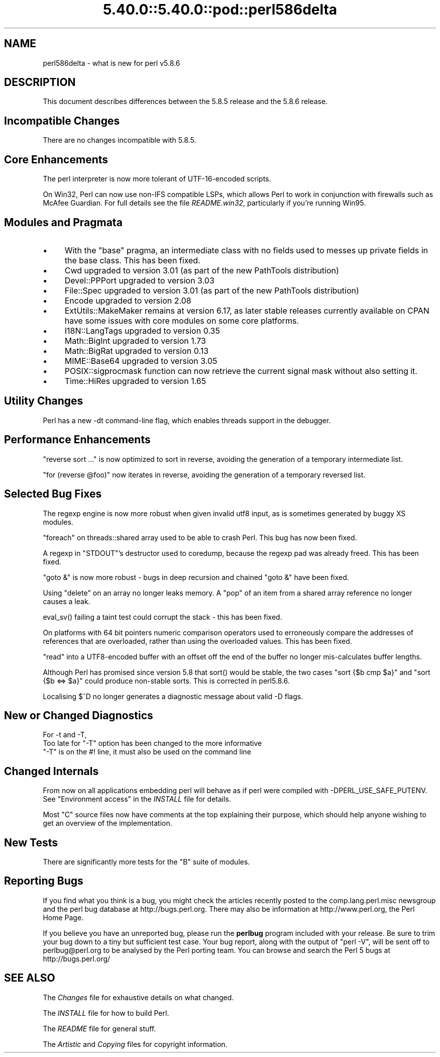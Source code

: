 .\" Automatically generated by Pod::Man 5.0102 (Pod::Simple 3.45)
.\"
.\" Standard preamble:
.\" ========================================================================
.de Sp \" Vertical space (when we can't use .PP)
.if t .sp .5v
.if n .sp
..
.de Vb \" Begin verbatim text
.ft CW
.nf
.ne \\$1
..
.de Ve \" End verbatim text
.ft R
.fi
..
.\" \*(C` and \*(C' are quotes in nroff, nothing in troff, for use with C<>.
.ie n \{\
.    ds C` ""
.    ds C' ""
'br\}
.el\{\
.    ds C`
.    ds C'
'br\}
.\"
.\" Escape single quotes in literal strings from groff's Unicode transform.
.ie \n(.g .ds Aq \(aq
.el       .ds Aq '
.\"
.\" If the F register is >0, we'll generate index entries on stderr for
.\" titles (.TH), headers (.SH), subsections (.SS), items (.Ip), and index
.\" entries marked with X<> in POD.  Of course, you'll have to process the
.\" output yourself in some meaningful fashion.
.\"
.\" Avoid warning from groff about undefined register 'F'.
.de IX
..
.nr rF 0
.if \n(.g .if rF .nr rF 1
.if (\n(rF:(\n(.g==0)) \{\
.    if \nF \{\
.        de IX
.        tm Index:\\$1\t\\n%\t"\\$2"
..
.        if !\nF==2 \{\
.            nr % 0
.            nr F 2
.        \}
.    \}
.\}
.rr rF
.\" ========================================================================
.\"
.IX Title "5.40.0::5.40.0::pod::perl586delta 3"
.TH 5.40.0::5.40.0::pod::perl586delta 3 2024-12-13 "perl v5.40.0" "Perl Programmers Reference Guide"
.\" For nroff, turn off justification.  Always turn off hyphenation; it makes
.\" way too many mistakes in technical documents.
.if n .ad l
.nh
.SH NAME
perl586delta \- what is new for perl v5.8.6
.SH DESCRIPTION
.IX Header "DESCRIPTION"
This document describes differences between the 5.8.5 release and
the 5.8.6 release.
.SH "Incompatible Changes"
.IX Header "Incompatible Changes"
There are no changes incompatible with 5.8.5.
.SH "Core Enhancements"
.IX Header "Core Enhancements"
The perl interpreter is now more tolerant of UTF\-16\-encoded scripts.
.PP
On Win32, Perl can now use non-IFS compatible LSPs, which allows Perl to
work in conjunction with firewalls such as McAfee Guardian. For full details
see the file \fIREADME.win32\fR, particularly if you're running Win95.
.SH "Modules and Pragmata"
.IX Header "Modules and Pragmata"
.IP \(bu 4
With the \f(CW\*(C`base\*(C'\fR pragma, an intermediate class with no fields used to messes
up private fields in the base class. This has been fixed.
.IP \(bu 4
Cwd upgraded to version 3.01 (as part of the new PathTools distribution)
.IP \(bu 4
Devel::PPPort upgraded to version 3.03
.IP \(bu 4
File::Spec upgraded to version 3.01 (as part of the new PathTools distribution)
.IP \(bu 4
Encode upgraded to version 2.08
.IP \(bu 4
ExtUtils::MakeMaker remains at version 6.17, as later stable releases currently
available on CPAN have some issues with core modules on some core platforms.
.IP \(bu 4
I18N::LangTags upgraded to version 0.35
.IP \(bu 4
Math::BigInt upgraded to version 1.73
.IP \(bu 4
Math::BigRat upgraded to version 0.13
.IP \(bu 4
MIME::Base64 upgraded to version 3.05
.IP \(bu 4
POSIX::sigprocmask function can now retrieve the current signal mask without
also setting it.
.IP \(bu 4
Time::HiRes upgraded to version 1.65
.SH "Utility Changes"
.IX Header "Utility Changes"
Perl has a new \-dt command-line flag, which enables threads support in the
debugger.
.SH "Performance Enhancements"
.IX Header "Performance Enhancements"
\&\f(CW\*(C`reverse sort ...\*(C'\fR is now optimized to sort in reverse, avoiding the
generation of a temporary intermediate list.
.PP
\&\f(CW\*(C`for (reverse @foo)\*(C'\fR now iterates in reverse, avoiding the generation of a
temporary reversed list.
.SH "Selected Bug Fixes"
.IX Header "Selected Bug Fixes"
The regexp engine is now more robust when given invalid utf8 input, as is
sometimes generated by buggy XS modules.
.PP
\&\f(CW\*(C`foreach\*(C'\fR on threads::shared array used to be able to crash Perl. This bug
has now been fixed.
.PP
A regexp in \f(CW\*(C`STDOUT\*(C'\fR's destructor used to coredump, because the regexp pad
was already freed. This has been fixed.
.PP
\&\f(CW\*(C`goto &\*(C'\fR is now more robust \- bugs in deep recursion and chained \f(CW\*(C`goto &\*(C'\fR
have been fixed.
.PP
Using \f(CW\*(C`delete\*(C'\fR on an array no longer leaks memory. A \f(CW\*(C`pop\*(C'\fR of an item from a
shared array reference no longer causes a leak.
.PP
\&\f(CWeval_sv()\fR failing a taint test could corrupt the stack \- this has been
fixed.
.PP
On platforms with 64 bit pointers numeric comparison operators used to
erroneously compare the addresses of references that are overloaded, rather
than using the overloaded values. This has been fixed.
.PP
\&\f(CW\*(C`read\*(C'\fR into a UTF8\-encoded buffer with an offset off the end of the buffer
no longer mis-calculates buffer lengths.
.PP
Although Perl has promised since version 5.8 that \f(CWsort()\fR would be
stable, the two cases \f(CW\*(C`sort {$b cmp $a}\*(C'\fR and \f(CW\*(C`sort {$b <=> $a}\*(C'\fR could
produce non-stable sorts.   This is corrected in perl5.8.6.
.PP
Localising \f(CW$^D\fR no longer generates a diagnostic message about valid \-D
flags.
.SH "New or Changed Diagnostics"
.IX Header "New or Changed Diagnostics"
For \-t and \-T,
   Too late for "\-T" option
has been changed to the more informative
   "\-T" is on the #! line, it must also be used on the command line
.SH "Changed Internals"
.IX Header "Changed Internals"
From now on all applications embedding perl will behave as if perl
were compiled with \-DPERL_USE_SAFE_PUTENV.  See "Environment access" in
the \fIINSTALL\fR file for details.
.PP
Most \f(CW\*(C`C\*(C'\fR source files now have comments at the top explaining their purpose,
which should help anyone wishing to get an overview of the implementation.
.SH "New Tests"
.IX Header "New Tests"
There are significantly more tests for the \f(CW\*(C`B\*(C'\fR suite of modules.
.SH "Reporting Bugs"
.IX Header "Reporting Bugs"
If you find what you think is a bug, you might check the articles
recently posted to the comp.lang.perl.misc newsgroup and the perl
bug database at http://bugs.perl.org.  There may also be
information at http://www.perl.org, the Perl Home Page.
.PP
If you believe you have an unreported bug, please run the \fBperlbug\fR
program included with your release.  Be sure to trim your bug down
to a tiny but sufficient test case.  Your bug report, along with the
output of \f(CW\*(C`perl \-V\*(C'\fR, will be sent off to perlbug@perl.org to be
analysed by the Perl porting team.  You can browse and search
the Perl 5 bugs at http://bugs.perl.org/
.SH "SEE ALSO"
.IX Header "SEE ALSO"
The \fIChanges\fR file for exhaustive details on what changed.
.PP
The \fIINSTALL\fR file for how to build Perl.
.PP
The \fIREADME\fR file for general stuff.
.PP
The \fIArtistic\fR and \fICopying\fR files for copyright information.
